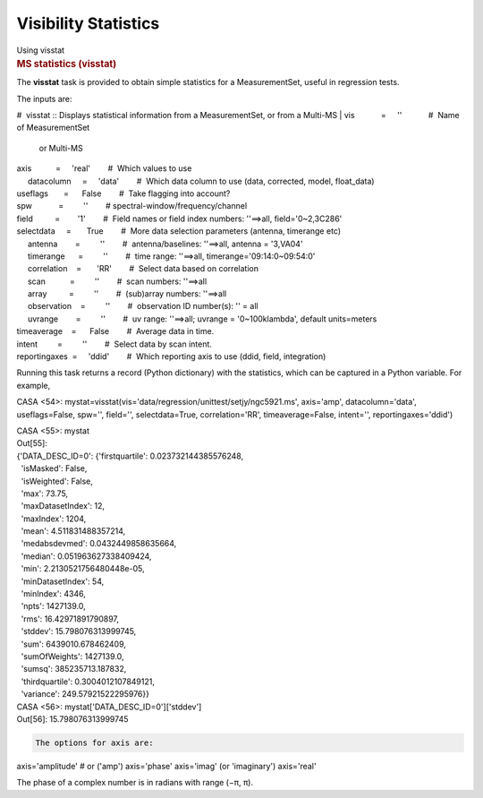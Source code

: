 .. container::
   :name: viewlet-above-content-title

Visibility Statistics
=====================

.. container::
   :name: viewlet-below-content-title

.. container:: documentDescription description

   Using visstat

.. container:: section
   :name: viewlet-above-content-body

.. container:: section
   :name: content-core

   .. container::
      :name: parent-fieldname-text

      .. rubric:: MS statistics (visstat)
         :name: sec116
         :class: subsection

      The **visstat** task is provided to obtain simple statistics for a
      MeasurementSet, useful in regression tests.

      The inputs are:

      .. container:: casa-input-box

         #  visstat :: Displays statistical information from a
         MeasurementSet, or from a Multi-MS
         | vis            =     ''            #  Name of MeasurementSet
           or Multi-MS
         | axis           =     'real'        #  Which values to use
         |      datacolumn     =     'data'        #  Which data column
           to use (data, corrected, model, float_data)
         | useflags       =      False        #  Take flagging into
           account?
         | spw            =         ''        # 
           spectral-window/frequency/channel
         | field          =        '1'        #  Field names or field
           index numbers: ''==>all, field='0~2,3C286'
         | selectdata     =       True        #  More data selection
           parameters (antenna, timerange etc)
         |      antenna        =         ''        #  antenna/baselines:
           ''==>all, antenna = '3,VA04'
         |      timerange      =         ''        #  time range:
           ''==>all, timerange='09:14:0~09:54:0'
         |      correlation    =       'RR'        #  Select data based
           on correlation
         |      scan           =         ''        #  scan numbers:
           ''==>all
         |      array          =         ''        #  (sub)array
           numbers: ''==>all
         |      observation    =         ''        #  observation ID
           number(s): '' = all
         |      uvrange        =         ''        #  uv range:
           ''==>all; uvrange = '0~100klambda', default units=meters
         | timeaverage    =      False        #  Average data in time.
         | intent         =         ''        #  Select data by scan
           intent.
         | reportingaxes  =     'ddid'        #  Which reporting axis to
           use (ddid, field, integration)

       

      Running this task returns a record (Python dictionary) with the
      statistics, which can be captured in a Python variable. For
      example,

      .. container:: casa-output-box

         CASA <54>:
         mystat=visstat(vis='data/regression/unittest/setjy/ngc5921.ms',
         axis='amp', datacolumn='data', useflags=False, spw='',
         field='', selectdata=True, correlation='RR', timeaverage=False,
         intent='', reportingaxes='ddid')

         | CASA <55>: mystat
         | Out[55]:
         | {'DATA_DESC_ID=0': {'firstquartile': 0.023732144385576248,
         |   'isMasked': False,
         |   'isWeighted': False,
         |   'max': 73.75,
         |   'maxDatasetIndex': 12,
         |   'maxIndex': 1204,
         |   'mean': 4.511831488357214,
         |   'medabsdevmed': 0.0432449858635664,
         |   'median': 0.051963627338409424,
         |   'min': 2.2130521756480448e-05,
         |   'minDatasetIndex': 54,
         |   'minIndex': 4346,
         |   'npts': 1427139.0,
         |   'rms': 16.42971891790897,
         |   'stddev': 15.798076313999745,
         |   'sum': 6439010.678462409,
         |   'sumOfWeights': 1427139.0,
         |   'sumsq': 385235713.187832,
         |   'thirdquartile': 0.3004012107849121,
         |   'variance': 249.57921522295976}}

         | CASA <56>: mystat['DATA_DESC_ID=0']['stddev']
         | Out[56]: 15.798076313999745

      .. code:: verbatim

         The options for axis are:

      .. container:: casa-input-box

         axis='amplitude' # or ('amp') axis='phase' axis='imag' (or
         'imaginary') axis='real'

      The phase of a complex number is in radians with range (−π, π).

.. container:: section
   :name: viewlet-below-content-body
